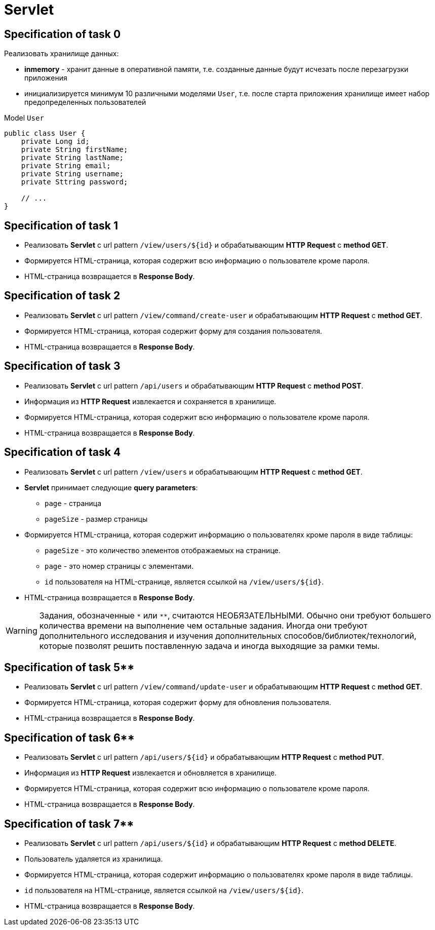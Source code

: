 = Servlet

== Specification of task 0

Реализовать хранилище данных:

* *inmemory* - хранит данные в оперативной памяти, т.е. созданные данные будут исчезать после перезагрузки приложения
* инициализируется минимум 10 различными моделями `User`, т.е. после старта приложения хранилище имеет набор предопределенных пользователей

.Model `User`
[source,java]
----
public class User {
    private Long id;
    private String firstName;
    private String lastName;
    private String email;
    private String username;
    private Sttring password;

    // ...
}
----

== Specification of task 1

* Реализовать *Servlet* с url pattern `/view/users/${id}` и обрабатывающим *HTTP Request* c *method GET*.
* Формируется HTML-страница, которая содержит всю информацию о пользователе кроме пароля.
* HTML-страница возвращается в *Response Body*.

== Specification of task 2

* Реализовать *Servlet* с url pattern `/view/command/create-user` и обрабатывающим *HTTP Request* c *method GET*.
* Формируется HTML-страница, которая содержит форму для создания пользователя.
* HTML-страница возвращается в *Response Body*.

== Specification of task 3

* Реализовать *Servlet* с url pattern `/api/users` и обрабатывающим *HTTP Request* c *method POST*.
* Информация из *HTTP Request* извлекается и сохраняется в хранилище.
* Формируется HTML-страница, которая содержит всю информацию о пользователе кроме пароля.
* HTML-страница возвращается в *Response Body*.

== Specification of task 4

* Реализовать *Servlet* с url pattern `/view/users` и обрабатывающим *HTTP Request* c *method GET*.
* *Servlet* принимает следующие *query parameters*:
** `page` - страница
** `pageSize` - размер страницы
* Формируется HTML-страница, которая содержит информацию о пользователях кроме пароля в виде таблицы:
** `pageSize` - это количество элементов отображаемых на странице.
** `page` - это номер страницы с элементами.
** `id` пользователя на HTML-странице, является ссылкой на `/view/users/${id}`.
* HTML-страница возвращается в *Response Body*.

WARNING: Задания, обозначенные `\*` или `**`, считаются НЕОБЯЗАТЕЛЬНЫМИ. Обычно они требуют большего количества времени на выполнение чем остальные задания. Иногда они требуют дополнительного исследования и изучения дополнительных способов/библиотек/технологий, которые позволят решить поставленную задача и  иногда выходящие за рамки темы.

== Specification of task 5**

* Реализовать *Servlet* с url pattern `/view/command/update-user` и обрабатывающим *HTTP Request* c *method GET*.
* Формируется HTML-страница, которая содержит форму для обновления пользователя.
* HTML-страница возвращается в *Response Body*.

== Specification of task 6**

* Реализовать *Servlet* с url pattern `/api/users/${id}` и обрабатывающим *HTTP Request* c *method PUT*.
* Информация из *HTTP Request* извлекается и обновляется в хранилище.
* Формируется HTML-страница, которая содержит всю информацию о пользователе кроме пароля.
* HTML-страница возвращается в *Response Body*.

== Specification of task 7**

* Реализовать *Servlet* с url pattern `/api/users/${id}` и обрабатывающим *HTTP Request* c *method DELETE*.
* Пользователь удаляется из хранилища.
* Формируется HTML-страница, которая содержит информацию о пользователях кроме пароля в виде таблицы.
* `id` пользователя на HTML-странице, является ссылкой на `/view/users/${id}`.
* HTML-страница возвращается в *Response Body*.
